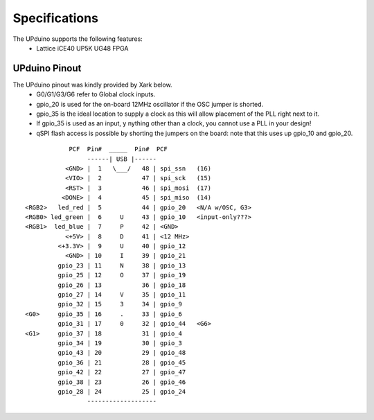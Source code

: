 Specifications
================

The UPduino supports the following features:
  - Lattice iCE40 UP5K UG48 FPGA

UPduino Pinout
--------------
The UPduino pinout was kindly provided by Xark below.
  - G0/G1/G3/G6 refer to Global clock inputs.
  - gpio_20 is used for the on-board 12MHz oscillator if the OSC jumper is shorted.
  - gpio_35 is the ideal location to supply a clock as this will allow placement of the PLL right next to it.
  - If gpio_35 is used as an input, y nything other than a clock, you cannot use a PLL in your design!
  - qSPI flash access is possible by shorting the jumpers on the board: note that this uses up gpio_10 and gpio_20.
::

                  PCF  Pin#  _____  Pin#  PCF
                       ------| USB |------
                 <GND> |  1   \___/   48 | spi_ssn   (16)
                 <VIO> |  2           47 | spi_sck   (15)
                 <RST> |  3           46 | spi_mosi  (17)
                <DONE> |  4           45 | spi_miso  (14)
      <RGB2>   led_red |  5           44 | gpio_20   <N/A w/OSC, G3>
      <RGB0> led_green |  6     U     43 | gpio_10   <input-only???>
      <RGB1>  led_blue |  7     P     42 | <GND>
                 <+5V> |  8     D     41 | <12 MHz>
               <+3.3V> |  9     U     40 | gpio_12
                 <GND> | 10     I     39 | gpio_21
               gpio_23 | 11     N     38 | gpio_13
               gpio_25 | 12     O     37 | gpio_19
               gpio_26 | 13           36 | gpio_18
               gpio_27 | 14     V     35 | gpio_11
               gpio_32 | 15     3     34 | gpio_9
      <G0>     gpio_35 | 16     .     33 | gpio_6
               gpio_31 | 17     0     32 | gpio_44   <G6>
      <G1>     gpio_37 | 18           31 | gpio_4
               gpio_34 | 19           30 | gpio_3
               gpio_43 | 20           29 | gpio_48
               gpio_36 | 21           28 | gpio_45
               gpio_42 | 22           27 | gpio_47
               gpio_38 | 23           26 | gpio_46
               gpio_28 | 24           25 | gpio_24
                       -------------------
